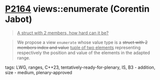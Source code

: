 * [[https://wg21.link/p2164][P2164]] views::enumerate (Corentin Jabot)
:PROPERTIES:
:CUSTOM_ID: p2164-viewsenumerate-corentin-jabot
:END:

#+begin_quote
_A struct with 2 members, how hard can it be?_
#+end_quote

#+begin_quote
We propose a view ~enumerate~ whose value type is a +struct with 2 members index and value+ _tuple of two elements_
representing respectively the position and value of the elements in the adapted range.
#+end_quote
**** tags: LWG, ranges, C++23, tentatively-ready-for-plenary, IS, B3 - addition, size - medium, plenary-approved
